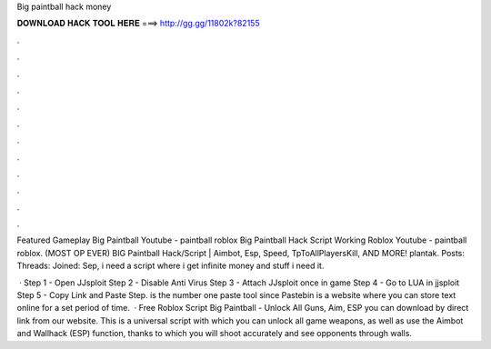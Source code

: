 Big paintball hack money



𝐃𝐎𝐖𝐍𝐋𝐎𝐀𝐃 𝐇𝐀𝐂𝐊 𝐓𝐎𝐎𝐋 𝐇𝐄𝐑𝐄 ===> http://gg.gg/11802k?82155



.



.



.



.



.



.



.



.



.



.



.



.

Featured Gameplay Big Paintball Youtube - paintball roblox Big Paintball Hack Script Working Roblox Youtube - paintball roblox. (MOST OP EVER) BIG Paintball Hack/Script | Aimbot, Esp, Speed, TpToAllPlayersKill, AND MORE! plantak. Posts: Threads: Joined: Sep,  i need a script where i get infinite money and stuff i need it.

 · Step 1 - Open JJsploit Step 2 - Disable Anti Virus Step 3 - Attach JJsploit once in game Step 4 - Go to LUA in jjsploit Step 5 - Copy Link and Paste Step.  is the number one paste tool since Pastebin is a website where you can store text online for a set period of time.  · Free Roblox Script Big Paintball - Unlock All Guns, Aim, ESP you can download by direct link from our website. This is a universal script with which you can unlock all game weapons, as well as use the Aimbot and Wallhack (ESP) function, thanks to which you will shoot accurately and see opponents through walls.
